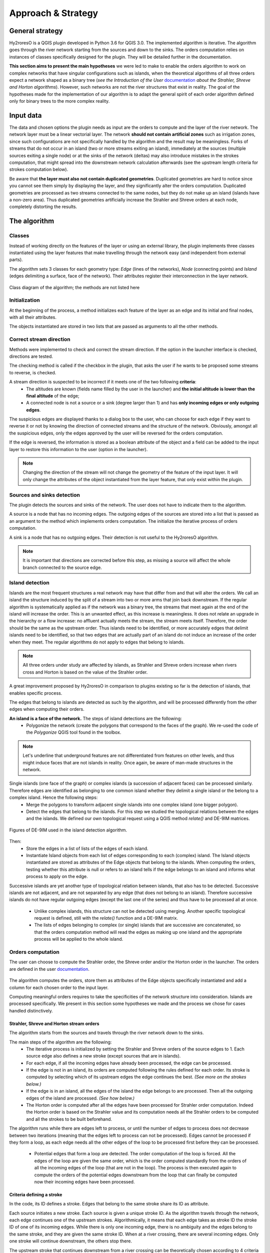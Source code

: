 Approach & Strategy
================

General strategy
--------------

Hy2roresO is a QGIS plugin developed in Python 3.6 for QGIS 3.0.
The implemented algorithm is iterative. The algorithm goes through the river network starting from the sources and down to the sinks.
The orders computation relies on instances of classes specifically designed for the plugin. They will be detailed further in the documentation.

**This section aims to present the main hypotheses** we were led to make to enable the orders algorithm to work on complex networks that have singular configurations such as islands, when the theoretical algorithms of all three orders expect a network shaped as a binary tree (*see the Introduction of the User* documentation_ *about the Strahler, Shreve and Horton algorithms*). However, such networks are not the river structures that exist in reality. The goal of the hypotheses made for the implementation of our algorithm is to adapt the general spirit of each order algorithm defined only for binary trees to the more complex reality.

.. _documentation: ../user-docs/presentation.html


Input data
------------

The data and chosen options the plugin needs as input are the orders to compute and the layer of the river network. The network layer must be a linear vectorial layer. The network **should not contain artificial zones** such as irrigation zones, since such configurations are not specifically handled by the algorithm and the result may be meaningless. Forks of streams that do not occur in an island (two or more streams exiting an island), immediately at the sources (multiple sources exiting a single node) or at the sinks of the network (deltas) may also introduce mistakes in the strokes computation, that might spread into the downstream network calculation afterwards (see the upstream length criteria for strokes computation below). 

Be aware that **the layer must also not contain duplicated geometries**. Duplicated geometries are hard to notice since you cannot see them simply by displaying the layer, and they significantly alter the orders computation. Duplicated geometries are processed as two streams connected to the same nodes, but they do not make up an island (islands have a non-zero area). Thus duplicated geometries artificially increase the Strahler and Shreve orders at each node, completely distorting the results.

The algorithm 
--------------

Classes
~~~~~~~~~~~~

Instead of working directly on the features of the layer or using an external library, the plugin implements three classes instantiated using the layer features that make travelling through the network easy (and independent from external parts).

The algorithm sets 3 classes for each geometry type: *Edge* (lines of the networks), *Node* (connecting points) and *Island* (edges delimiting a surface, face of the network). Their attributes register their interconnection in the layer network.

.. figure:: ../_static/classes_Hy2roresOv1.0.png
   :align: center
   
   Class diagram of the algorithm; the methods are not listed here
    
Initialization
~~~~~~~~~~~~

At the beginning of the process, a method initializes each feature of the layer as an edge and its initial and final nodes, with all their attributes.

The objects instantiated are stored in two lists that are passed as arguments to all the other methods.

Correct stream direction
~~~~~~~~~~~~

Methods were implemented to check and correct the stream direction. If the option in the launcher interface is checked, directions are tested.  

The checking method is called if the checkbox in the plugin, that asks the user if he wants to be proposed some streams to reverse, is checked. 

A stream direction is suspected to be incorrect if it meets one of the two following **criteria**:
 * The altitudes are known (fields name filled by the user in the launcher) and **the initial altitude is lower than the final altitude** of the edge;
 * A connected node is not a source or a sink (degree larger than 1) and has **only incoming edges or only outgoing edges**.
 
The suspicious edges are displayed thanks to a dialog box to the user, who can choose for each edge if they want to reverse it or not by knowing the direction of connected streams and the structure of the network. Obviously, amongst all the suspicious edges, only the edges approved by the user will be reversed for the orders computation.

If the edge is reversed, the information is stored as a boolean attribute of the object and a field can be added to the input layer to restore this information to the user (option in the launcher).

.. note::
   Changing the direction of the stream will not change the geometry of the feature of the input layer. It will only change the attributes of the object instantiated from the layer feature, that only exist within the plugin.

Sources and sinks detection
~~~~~~~~~~~~

The plugin detects the sources and sinks of the network. The user does not have to indicate them to the algorithm. 

A source is a node that has no incoming edges. The outgoing edges of the sources are stored into a list that is passed as an argument to the method which implements orders computation. The initialize the iterative process of orders computation.

A sink is a node that has no outgoing edges. Their detection is not useful to the Hy2roresO algorithm.

.. note:: 
   It is important that directions are corrected before this step, as missing a source will affect the whole branch connected to the source edge.

Island detection
~~~~~~~~~~~~

Islands are the most frequent structures a real network may have that differ from and that will alter the orders. We call an island the structure induced by the split of a stream into two or more arms that join back downstream. If the regular algorithm is systematically applied as if the network was a binary tree, the streams that meet again at the end of the island will increase the order. This is an unwanted effect, as this increase is meaningless. It does not relate an upgrade in the hierarchy or a flow increase: no affluent actually meets the stream, the stream meets itself. Therefore, the order should be the same as the upstream order. Thus islands need to be identified, or more accurately edges that delimit islands need to be identified, so that two edges that are actually part of an island do not induce an increase of the order when they meet. The regular algorithms do not apply to edges that belong to islands.

.. note:: 
   All three orders under study are affected by islands, as Strahler and Shreve orders increase when rivers cross and Horton is based on the value of the Strahler order.
   
A great improvement proposed by Hy2roresO in comparison to plugins existing so far is the detection of islands, that enables specific process. 

The edges that belong to islands are detected as such by the algorithm, and will be processed differently from the other edges when computing their orders.

**An island is a face of the network.** The steps of island detections are the following:
 * Polygonize the network (create the polygons that correspond to the faces of the graph). We re-used the code of the *Polygonize* QGIS tool found in the toolbox.

.. note:: 
   Let's underline that underground features are not differentiated from features on other levels, and thus might induce faces that are not islands in reality. Once again, be aware of man-made structures in the network.

Single islands (one face of the graph) or complex islands (a succession of adjacent faces) can be processed similarly. Therefore edges are identified as belonging to one common island whether they delimit a single island or the belong to a complex island. Hence the following steps:
 * Merge the polygons to transform adjacent single islands into one complex island (one bigger polygon).
 * Detect the edges that belong to the islands. For this step we studied the topological relations between
   the edges and the islands. We defined our own topological request using a QGIS method *relate()* and
   DE-9IM matrices.


.. figure:: ../_static/imAB.png
   :align: center
   :scale: 40 %


.. figure:: ../_static/im1FF00F212.png
   :align: center
   :scale: 40 %


.. figure:: ../_static/im1FF0FF212.png
   :align: center
   :scale: 40 %


.. figure:: ../_static/im1FFF0F212.png
   :align: center
   :scale: 40 %


.. figure:: ../_static/imF1FF0F212.png
   :align: center
   :scale: 40 %
   
   Figures of DE-9IM used in the island detection algorithm.

Then:
 * Store the edges in a list of lists of the edges of each island. 
 * Instantiate Island objects from each list of edges corresponding to each (complex) island. The Island objects instantiated are stored as attributes of the Edge objects that belong to the islands. When computing the orders, testing whether this attribute is null or refers to an island tells if the edge belongs to an island and informs what process to apply on the edge.
 
Successive islands are yet another type of topological relation between islands, that also has to be detected. Successive islands are not adjacent, and are not separated by any edge (that does not belong to an island). Therefore successive islands do not have regular outgoing edges (except the last one of the series) and thus have to be processed all at once.

 * Unlike complex islands, this structure can not be detected using merging. Another specific topological request is defined, still with the *relate()* function and a DE-9IM matrix.
 * The lists of edges belonging to complex (or single) islands that are successive are concatenated, so that the orders computation method will read the edges as making up one island and the appropriate process will be applied to the whole island.
 
Orders computation
~~~~~~~~~~~~

The user can choose to compute the Strahler order, the Shreve order and/or the Horton order in the launcher.
The orders are defined in the user documentation_. 
 .. _documentation: ../user-docs/presentation.html
 
The algorithm computes the orders, store them as attributes of the Edge objects specifically instantiated and add a column for each chosen order to the input layer. 
 
Computing meaningful orders requires to take the specificities of the network structure into consideration. Islands are processed specifically. We present in this section some hypotheses we made and the process we chose for cases handled distinctively.
 

Strahler, Shreve and Horton stream orders
++++++++++++++++

The algorithm starts from the sources and travels through the river network down to the sinks.

The main steps of the algorithm are the following:
 * The iterative process is initialized by setting the Strahler and Shreve orders of the source edges to 1. Each source edge also defines a new stroke (except sources that are in islands).
 * For each edge, if all the incoming edges have already been processed, the edge can be processed.
 * If the edge is not in an island, its orders are computed following the rules defined for each order. Its stroke is computed by selecting which of its upstream edges the edge continues the best. *(See more on the strokes below.)*
 * If the edge is in an island, all the edges of the island the edge belongs to are processed. Then all the outgoing edges of the island are processed. *(See how below.)*
 * The Horton order is computed after all the edges have been processed for Strahler order computation. Indeed the Horton order is based on the Strahler value and its computation needs all the Strahler orders to be computed and all the strokes to be built beforehand.

The algorithm runs while there are edges left to process, or until the number of edges to process does not decrease between two iterations (meaning that the edges left to process can not be processed). Edges cannot be processed if they form a loop, as each edge needs all the other edges of the loop to be processed first before they can be processed.
 
 * Potential edges that form a loop are detected. The order computation of the loop is forced. All the edges of the loop are given the same order, which is the order computed standardly from the orders of all the incoming edges of the loop (that are not in the loop). The process is then executed again to compute the orders of the potential edges downstream from the loop that can finally be computed now their incoming edges have been processed.

Criteria defining a stroke
++++++++++++++++

In the code, its ID defines a stroke. Edges that belong to the same stroke share its ID as attribute.

Each source initiates a new stroke. Each source is given a unique stroke ID.
As the algorithm travels through the network, each edge continues one of the upstream strokes. Algorithmically, it means that each edge takes as stroke ID the stroke ID of one of its incoming edges. While there is only one incoming edge, there is no ambiguity and the edges belong to the same stroke, and they are given the same stroke ID. When at a river crossing, there are several incoming edges. Only one stroke will continue downstream, the others stop there. 

The upstream stroke that continues downstream from a river crossing can be theoretically chosen according to 4 criteria [TOUYA2007]_ :
 
 - The name of the river remains the same along the stroke, up and down the river crossing.
 - The stroke that has the highest flow is the main stroke, and is the one that continues.
 - If the longest stroke upstream from the river crossing is at least 3 times longer than the other incoming strokes, it is the one that continues.
 - The stroke that forms an angle with the downstream edge the closest to 180 degrees is the most continuous, and it is the one that continues downstream from the river crossing.
These criteria are in priority order: each criterion applies if the previous criteria are not met.

The algorithm actually takes into account the following criteria:
 - The names of the edges exist (name field given as input through the launcher), and **the name of the outgoing edge is exactly the same as one of its incoming edges**.
 
.. note:: 
   As for now, there is no other test on the strings than strict equality. Therefore, any typing error, any upper/lower case difference, etc. will not allow to match the names. Tests on toponym similarity could improve this criterion (see Perspectives_). Beware also that strings such as "NR" or "N/A" that indicate unknown toponyms will be detected as identical names. We chose not to implement a criterion to eliminate this case as writing conventions in the database may differ.

 - One of the incoming strokes is **at least 3 times longer** than the other incoming strokes.
 - The stroke that **forms an angle with the downstream edge that is the closest to 180 degrees**.
 
The flow criterion is pushed aside as such data is rarely available and if it is, it does not follow a regular writing convention (see Perspectives_).

.. _Perspectives: ../dev-docs/perspectives.html

.. note:: 
   There is no specific process implemented in case of a fork (ie several downstream edges) that is not an island in a network. Forks in islands (ie several edges exit the island) are processed *(see more about that below)*. If there is a fork, edges downstream from the fork are processed individually as described above and they may continue the same stroke: the stroke forms a fork. This behavior is appropriate at a river delta. Deltas are thus correctly handled by default. However, one of the criteria is based on the length of the strokes. The lengths of the arms of a fork will add up as if the edges were continuous forming a single line, making the stroke that split in two (incorrectly) long, and thus making it artificially most likely to be chosen as the main stroke at each river crossing downstream from the fork.

Once the strokes are defined, it is possible to compute the Horton stream order, for which each stroke is given the maximum of the Strahler orders of the edges of the stroke.

When handling an island, the stroke is calculated according to the conditions of name and length of the incoming strokes. The island is isolated and the outgoing edge is set to be attributed a stroke identifier from one of the incoming edges.
Then, every edge defining the island is given the identifier that was given to the outgoing edge. The island is completely part of the stroke this way, which was one of our suppositions (the island is there seen as a node).

When there is a delta or more than one outgoing edge from an island, the stroke is determined as the same stroke from the incoming edge. 

.. [TOUYA2007] http://recherche.ign.fr/labos/cogit/publiCOGITDetail.php?idpubli=4181&portee=labo&id=1&classement=date&duree=100&nomcomplet=Touya%20Guillaume&annee=2007&principale=

Stream orders and strokes in islands
++++++++++++++++

**In islands, the Strahler order and Shreve order of each edge is the maximum of the orders of its incoming edges.** It guarantees the order won't increase at each river crossing inside the island, and the order still gets larger if larger streams meet the island, which is intuitively expected by the user. **The Horton order of the edges in islands is the Horton order of the stroke of the island** (that is the stroke all the edges belong to).

**All the edges in an island belong to the same stroke.** This decision respects most aspects of a stroke. An island respects good continuity (in general) with one of its incoming edges and one of its outgoing edges. If you look at the network from afar, you will want to draw a line that goes through the island and connects its two ends. There is at first sight no reason why you should pick one edge of the island over the others (in general). This is particularly obvious for single island, that have only one incoming edge and one outgoing edge. The edges of the two arms are not two rivers but two arms of the same river, therefore they are part of the same stroke. Another criterion in favour of this decision is that a stroke is supposed to start from a source and end either at a sink or at a river crossing. If only one edge of the island was chosen to define the stroke, the other edges would consequently define their own stroke that would not be connected to a source (in general).

There are two downsides to this. The first is that the strokes are supposed to be linear geometries in many situations they are used in. Islands break the continuous single line. The second downside is that the length of the stroke is not clearly defined anymore. Again, this could be a setback in many situations. It actually affects Hy2roresO. Indeed the strokes are defined using a criterion on the upstream length of the stroke (amongst other criteria, *more on stroke construction above*). Adding the lengths of all the strokes of the islands together is meaningless realistically. To overcome this issue, edges that belong to an island are stored separately from the rest of the network, and merged back with the main stroke after each edge has been processed and associated with a stroke, and before computing the Horton order (so that the edges of an island still belong to a stroke and can have an Horton order). **This means that the upstream length of a stroke calculated at a river crossing does not include the river length in islands.**

The stroke of the island edge is based on the incoming edges of the island (the edges that enter the island but that do not delimit the island nor are enclosed in the island). 
The determination of the stroke of the island edges is based on two criteria:
 * If **one of the incoming edges splits in two entering the island**, it probably is the stream delimiting the island and thus the best continuity. If there is only one splitting edge, its stroke is the stroke of the island.
 * Otherwise, the **longest upstream stroke** is the stroke if the island.

.. note:: 
   An angle criterion would be a possible improvement. However, it requires to define the angle between a linear edge and the island surface. See more about that in the Perspectives_.
   
.. _Perspectives: ../dev-docs/perspectives.html

Stream orders and strokes exiting islands
++++++++++++++++

The order of each outgoing edge of the island is computed standardly, taking the incoming edges of the island as incoming edges to compute the order. For instance if there are two edges entering an island whose Strahler orders equal 2 and 2, the Strahler order of the outgoing edge(s) will be 3. The orders of the actual incoming edges (that belong to the island) of the edge exiting the island are ignored. Conceptually, the island is thus similar to a node of the network. **What happens inside the island does not impact the rest of the network.** This is the reason why Hy2roresO is robust to islands when other algorithms are not.

When there is only one edge exiting the island, there is no fork in the network and the stroke of the outgoing edge is quite understandably the stroke of the island, as defined above. 

However, there often is more than one edge exiting an island. As mentioned above, allowing forks in strokes has consequences on the length computation of the stroke used as a criterion to compute the strokes. As this situation is frequent and has impacts on the orders computation, Hy2roresO handles forks in islands.

To respect the characteristic that strokes start at a source and end either at a river crossing or at a sink, **all the arms of a fork belong to the same stroke**.
In the algorithm, edges of each arm are stored separately. One (random) edge continues the island stroke, while others initiate new arms. Downstream from the fork, each arm is processed as a regular stroke. Its upstream length at a river crossing is the length of the stroke from the source to the fork (shared section), plus the length from the fork to the river crossing (arm length).

At the end of the orders computation, the arms of each forked stroke are merged back together to form one unique stroke. The Horton order can then be computed.

.. note:: 
   As for now, the algorithm does not process forked arms (successive forks). Such "sub-arms" might be missed out when strokes are merged at the end, implying the Horton order could not be computed.

Once the orders and the stroke of all the edges exiting the island are computed, the edges downstream from the island can be processed. The island has been dealt with and the algorithm can continue on the rest of the network.



Update of the attribute table of the input layer
-----------------

The last step of the algorithm is to update the input layer by adding new fields. 

There is one written field for each computed stream order. Each field is named after the order: **"strahler"**, **"shreve"** or **"horton"**.
The field **"id_stroke"** that indicates for each edge the ID of the stroke it belongs to is systematically added to the layer if the strokes have been computed, that is if the Horton order has been computed.
An optional field **"reversed"** can also be added (if the option was checked in the launcher), which equals True if the edge was reversed for the orders computation and False if it was not.

.. note:: 
   As for now, there is no test on the name of the column. Beware if there already is an existing field named as one of the fields to be created by Hy2roresO, as it will be overwritten.

